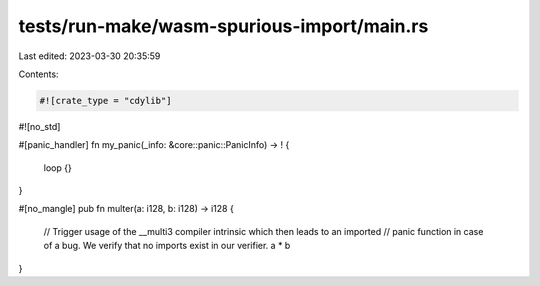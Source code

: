 tests/run-make/wasm-spurious-import/main.rs
===========================================

Last edited: 2023-03-30 20:35:59

Contents:

.. code-block:: rs

    #![crate_type = "cdylib"]
#![no_std]

#[panic_handler]
fn my_panic(_info: &core::panic::PanicInfo) -> ! {
    loop {}
}

#[no_mangle]
pub fn multer(a: i128, b: i128) -> i128 {
    // Trigger usage of the __multi3 compiler intrinsic which then leads to an imported
    // panic function in case of a bug. We verify that no imports exist in our verifier.
    a * b
}


